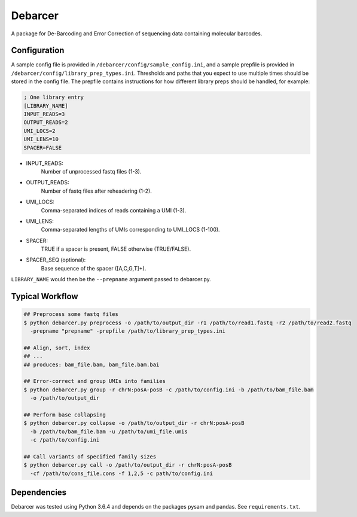 Debarcer
========

A package for De-Barcoding and Error Correction of sequencing data containing molecular barcodes.

Configuration
-------------

A sample config file is provided in ``/debarcer/config/sample_config.ini``, and a sample prepfile is provided in ``/debarcer/config/library_prep_types.ini``. Thresholds and paths that you expect to use multiple times should be stored in the config file. The prepfile contains instructions for how different library preps should be handled, for example:

.. code:: ini

	; One library entry
	[LIBRARY_NAME]
	INPUT_READS=3
	OUTPUT_READS=2
	UMI_LOCS=2
	UMI_LENS=10
	SPACER=FALSE

* INPUT_READS:
	Number of unprocessed fastq files (1-3).
* OUTPUT_READS:
	Number of fastq files after reheadering (1-2).
* UMI_LOCS:
	Comma-separated indices of reads containing a UMI (1-3).
* UMI_LENS:
	Comma-separated lengths of UMIs corresponding to UMI_LOCS (1-100).
* SPACER:
	TRUE if a spacer is present, FALSE otherwise (TRUE/FALSE).
* SPACER_SEQ (optional):
	Base sequence of the spacer ([A,C,G,T]+).

``LIBRARY_NAME`` would then be the ``--prepname`` argument passed to debarcer.py.

Typical Workflow
----------------

.. code:: bash

	## Preprocess some fastq files
	$ python debarcer.py preprocess -o /path/to/output_dir -r1 /path/to/read1.fastq -r2 /path/to/read2.fastq
	  -prepname "prepname" -prepfile /path/to/library_prep_types.ini

	## Align, sort, index
	## ...
	## produces: bam_file.bam, bam_file.bam.bai

	## Error-correct and group UMIs into families
	$ python debarcer.py group -r chrN:posA-posB -c /path/to/config.ini -b /path/to/bam_file.bam
	  -o /path/to/output_dir

	## Perform base collapsing
	$ python debarcer.py collapse -o /path/to/output_dir -r chrN:posA-posB
          -b /path/to/bam_file.bam -u /path/to/umi_file.umis
          -c /path/to/config.ini

	## Call variants of specified family sizes
        $ python debarcer.py call -o /path/to/output_dir -r chrN:posA-posB
          -cf /path/to/cons_file.cons -f 1,2,5 -c path/to/config.ini

Dependencies
------------

Debarcer was tested using Python 3.6.4 and depends on the packages pysam and pandas. See ``requirements.txt``.


